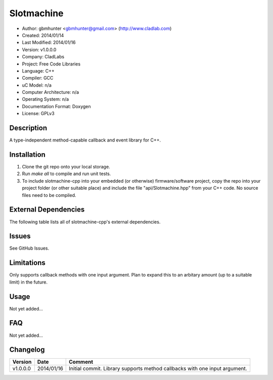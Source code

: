==============================================================
Slotmachine
==============================================================

.. image:: https://api.travis-ci.org/gbmhunter/slotmachine-cpp.png?branch=master   
	:target: https://travis-ci.org/gbmhunter/slotmachine-cpp

- Author: gbmhunter <gbmhunter@gmail.com> (http://www.cladlab.com)
- Created: 2014/01/14
- Last Modified: 2014/01/16
- Version: v1.0.0.0
- Company: CladLabs
- Project: Free Code Libraries
- Language: C++
- Compiler: GCC	
- uC Model: n/a
- Computer Architecture: n/a
- Operating System: n/a
- Documentation Format: Doxygen
- License: GPLv3

.. role:: bash(code)
	:language: bash

Description
===========

A type-independent method-capable callback and event library for C++.

Installation
============

1. Clone the git repo onto your local storage.

2. Run `make all` to compile and run unit tests.

3. To include slotmachine-cpp into your embedded (or otherwise) firmware/software project, copy the repo into your project folder (or other suitable place) and include the file "api/Slotmachine.hpp" from your C++ code. No source files need to be compiled.


External Dependencies
=====================

The following table lists all of slotmachine-cpp's external dependencies.

====================== ==================== ======================================================================
Dependency             Delivery             Usage
====================== ==================== ======================================================================
<stdio.h>              Standard C library   snprintf()
<stdlib.h> 	           Standard C library   realloc(), malloc(), calloc(), free()
====================== ==================== ======================================================================


Issues
======

See GitHub Issues.

Limitations
===========

Only supports callback methods with one input argument. Plan to expand this to an arbitary amount (up to a suitable limit) in the future.

Usage
=====

Not yet added...

FAQ
===

Not yet added...

Changelog
=========

======== ========== ===================================================================================================
Version  Date       Comment
======== ========== ===================================================================================================
v1.0.0.0 2014/01/16 Initial commit. Library supports method callbacks with one input argument.
======== ========== ===================================================================================================